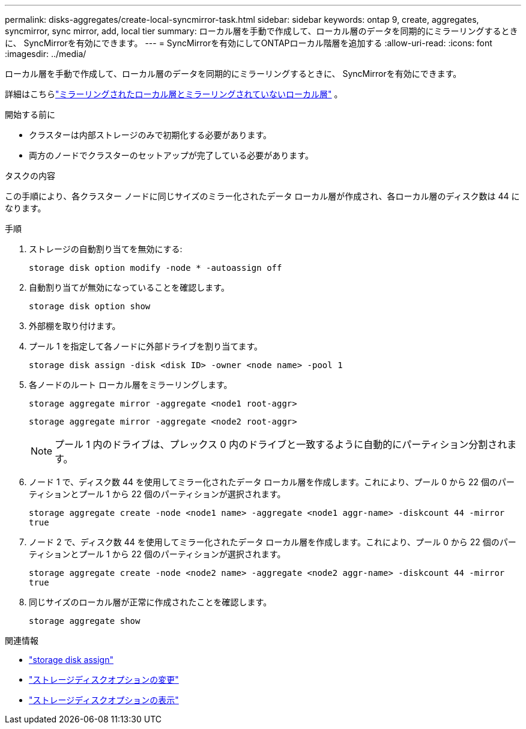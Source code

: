 ---
permalink: disks-aggregates/create-local-syncmirror-task.html 
sidebar: sidebar 
keywords: ontap 9, create, aggregates, syncmirror, sync mirror, add, local tier 
summary: ローカル層を手動で作成して、ローカル層のデータを同期的にミラーリングするときに、 SyncMirrorを有効にできます。 
---
= SyncMirrorを有効にしてONTAPローカル階層を追加する
:allow-uri-read: 
:icons: font
:imagesdir: ../media/


[role="lead"]
ローカル層を手動で作成して、ローカル層のデータを同期的にミラーリングするときに、 SyncMirrorを有効にできます。

詳細はこちらlink:../concepts/mirrored-unmirrored-aggregates-concept.html["ミラーリングされたローカル層とミラーリングされていないローカル層"] 。

.開始する前に
* クラスターは内部ストレージのみで初期化する必要があります。
* 両方のノードでクラスターのセットアップが完了している必要があります。


.タスクの内容
この手順により、各クラスター ノードに同じサイズのミラー化されたデータ ローカル層が作成され、各ローカル層のディスク数は 44 になります。

.手順
. ストレージの自動割り当てを無効にする:
+
`storage disk option modify -node * -autoassign off`

. 自動割り当てが無効になっていることを確認します。
+
`storage disk option show`

. 外部棚を取り付けます。
. プール 1 を指定して各ノードに外部ドライブを割り当てます。
+
`storage disk assign -disk <disk ID> -owner <node name> -pool 1`

. 各ノードのルート ローカル層をミラーリングします。
+
`storage aggregate mirror -aggregate <node1 root-aggr>`

+
`storage aggregate mirror -aggregate <node2 root-aggr>`

+

NOTE: プール 1 内のドライブは、プレックス 0 内のドライブと一致するように自動的にパーティション分割されます。

. ノード 1 で、ディスク数 44 を使用してミラー化されたデータ ローカル層を作成します。これにより、プール 0 から 22 個のパーティションとプール 1 から 22 個のパーティションが選択されます。
+
`storage aggregate create -node <node1 name> -aggregate <node1 aggr-name> -diskcount 44 -mirror true`

. ノード 2 で、ディスク数 44 を使用してミラー化されたデータ ローカル層を作成します。これにより、プール 0 から 22 個のパーティションとプール 1 から 22 個のパーティションが選択されます。
+
`storage aggregate create -node <node2 name> -aggregate <node2 aggr-name> -diskcount 44 -mirror true`

. 同じサイズのローカル層が正常に作成されたことを確認します。
+
`storage aggregate show`



.関連情報
* link:https://docs.netapp.com/us-en/ontap-cli/storage-disk-assign.html["storage disk assign"^]
* link:https://docs.netapp.com/us-en/ontap-cli/storage-disk-option-modify.html["ストレージディスクオプションの変更"^]
* link:https://docs.netapp.com/us-en/ontap-cli/storage-disk-option-show.html["ストレージディスクオプションの表示"^]

